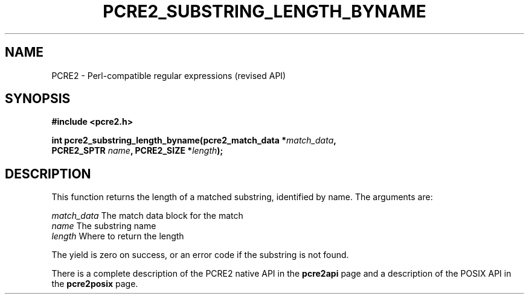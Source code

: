 .TH PCRE2_SUBSTRING_LENGTH_BYNAME 3 "21 October 2014" "PCRE2 10.00"
.SH NAME
PCRE2 - Perl-compatible regular expressions (revised API)
.SH SYNOPSIS
.rs
.sp
.B #include <pcre2.h>
.PP
.nf
.B int pcre2_substring_length_byname(pcre2_match_data *\fImatch_data\fP,
.B "  PCRE2_SPTR \fIname\fP, PCRE2_SIZE *\fIlength\fP);"
.fi
.
.SH DESCRIPTION
.rs
.sp
This function returns the length of a matched substring, identified by name.
The arguments are:
.sp
  \fImatch_data\fP   The match data block for the match
  \fIname\fP         The substring name
  \fIlength\fP       Where to return the length
.sp
The yield is zero on success, or an error code if the substring is not found.
.P
There is a complete description of the PCRE2 native API in the
.\" HREF
\fBpcre2api\fP
.\"
page and a description of the POSIX API in the
.\" HREF
\fBpcre2posix\fP
.\"
page.
